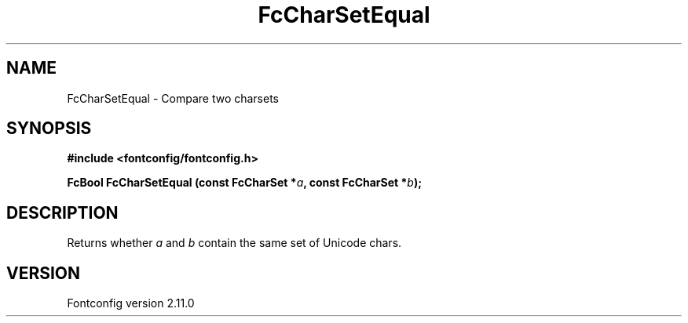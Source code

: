 .\" auto-generated by docbook2man-spec from docbook-utils package
.TH "FcCharSetEqual" "3" "11 10月 2013" "" ""
.SH NAME
FcCharSetEqual \- Compare two charsets
.SH SYNOPSIS
.nf
\fB#include <fontconfig/fontconfig.h>
.sp
FcBool FcCharSetEqual (const FcCharSet *\fIa\fB, const FcCharSet *\fIb\fB);
.fi\fR
.SH "DESCRIPTION"
.PP
Returns whether \fIa\fR and \fIb\fR
contain the same set of Unicode chars.
.SH "VERSION"
.PP
Fontconfig version 2.11.0
